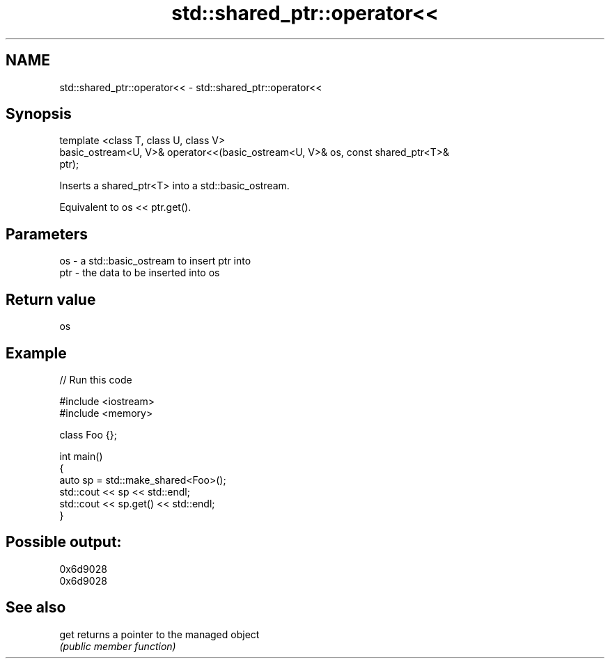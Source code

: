 .TH std::shared_ptr::operator<< 3 "Nov 25 2015" "2.0 | http://cppreference.com" "C++ Standard Libary"
.SH NAME
std::shared_ptr::operator<< \- std::shared_ptr::operator<<

.SH Synopsis
   template <class T, class U, class V>
       basic_ostream<U, V>& operator<<(basic_ostream<U, V>& os, const shared_ptr<T>&
   ptr);

   Inserts a shared_ptr<T> into a std::basic_ostream.

   Equivalent to os << ptr.get().

.SH Parameters

   os  - a std::basic_ostream to insert ptr into
   ptr - the data to be inserted into os

.SH Return value

   os

.SH Example

   
// Run this code

 #include <iostream>
 #include <memory>
  
 class Foo {};
  
 int main()
 {
     auto sp = std::make_shared<Foo>();
     std::cout << sp << std::endl;
     std::cout << sp.get() << std::endl;
 }

.SH Possible output:

 0x6d9028
 0x6d9028

.SH See also

   get returns a pointer to the managed object
       \fI(public member function)\fP 
